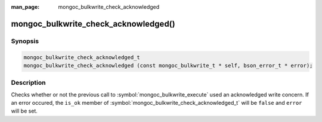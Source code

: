 :man_page: mongoc_bulkwrite_check_acknowledged

mongoc_bulkwrite_check_acknowledged()
=====================================

Synopsis
--------

.. code-block:: c

   mongoc_bulkwrite_check_acknowledged_t
   mongoc_bulkwrite_check_acknowledged (const mongoc_bulkwrite_t * self, bson_error_t * error);

Description
-----------

Checks whether or not the previous call to :symbol:`mongoc_bulkwrite_execute` used an acknowledged write concern. If
an error occured, the ``is_ok`` member of :symbol:`mongoc_bulkwrite_check_acknowledged_t` will be ``false`` and
``error`` will be set.

